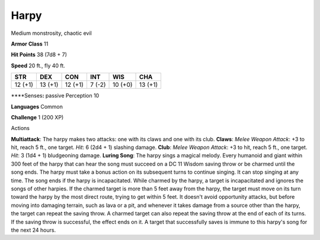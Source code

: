 
.. _srd_Harpy:

Harpy
-----

Medium monstrosity, chaotic evil

**Armor Class** 11

**Hit Points** 38 (7d8 + 7)

**Speed** 20 ft., fly 40 ft.

+-----------+-----------+-----------+----------+-----------+-----------+
| STR       | DEX       | CON       | INT      | WIS       | CHA       |
+===========+===========+===========+==========+===========+===========+
| 12 (+1)   | 13 (+1)   | 12 (+1)   | 7 (-2)   | 10 (+0)   | 13 (+1)   |
+-----------+-----------+-----------+----------+-----------+-----------+

\*\*\*\*Senses\ **:** passive Perception 10

**Languages** Common

**Challenge** 1 (200 XP)

Actions

**Multiattack**: The harpy makes two attacks: one with its claws and one
with its club. **Claws**: *Melee Weapon Attack*: +3 to hit, reach 5 ft.,
one target. *Hit*: 6 (2d4 + 1) slashing damage. **Club**: *Melee Weapon
Attack*: +3 to hit, reach 5 ft., one target. *Hit*: 3 (1d4 + 1)
bludgeoning damage. **Luring Song**: The harpy sings a magical melody.
Every humanoid and giant within 300 feet of the harpy that can hear the
song must succeed on a DC 11 Wisdom saving throw or be charmed until the
song ends. The harpy must take a bonus action on its subsequent turns to
continue singing. It can stop singing at any time. The song ends if the
harpy is incapacitated. While charmed by the harpy, a target is
incapacitated and ignores the songs of other harpies. If the charmed
target is more than 5 feet away from the harpy, the target must move on
its turn toward the harpy by the most direct route, trying to get within
5 feet. It doesn't avoid opportunity attacks, but before moving into
damaging terrain, such as lava or a pit, and whenever it takes damage
from a source other than the harpy, the target can repeat the saving
throw. A charmed target can also repeat the saving throw at the end of
each of its turns. If the saving throw is successful, the effect ends on
it. A target that successfully saves is immune to this harpy's song for
the next 24 hours.
